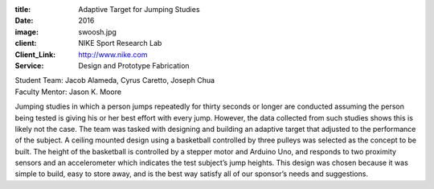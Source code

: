 :title: Adaptive Target for Jumping Studies
:date: 2016
:image: swoosh.jpg
:client: NIKE Sport Research Lab
:Client_Link: http://www.nike.com
:Service: Design and Prototype Fabrication

| Student Team: Jacob Alameda, Cyrus Caretto, Joseph Chua
| Faculty Mentor: Jason K. Moore

Jumping studies in which a person jumps repeatedly for thirty seconds or longer
are conducted assuming the person being tested is giving his or her best effort
with every jump. However, the data collected from such studies shows this is
likely not the case. The team was tasked with designing and building an
adaptive target that adjusted to the performance of the subject. A ceiling
mounted design using a basketball controlled by three pulleys was selected as
the concept to be built. The height of the basketball is controlled by a
stepper motor and Arduino Uno, and responds to two proximity sensors and an
accelerometer which indicates the test subject’s jump heights. This design was
chosen because it was simple to build, easy to store away, and is the best way
satisfy all of our sponsor’s needs and suggestions.
